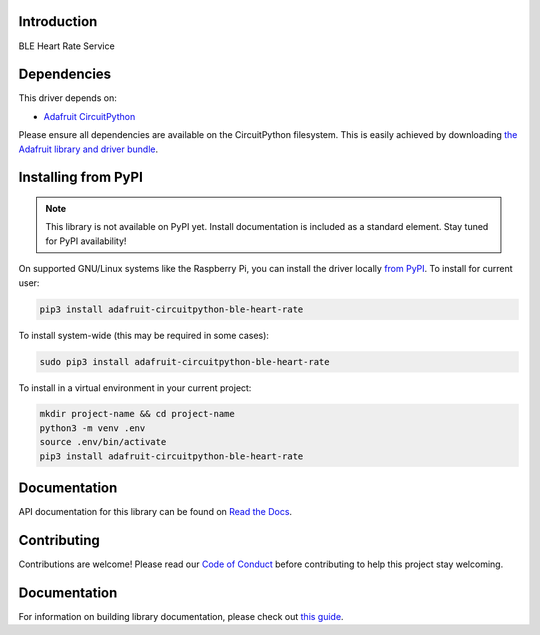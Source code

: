 Introduction
============

.. image:: https://readthedocs.org/projects/adafruit-circuitpython-ble_heart_rate/badge/?version=latest
    :target: https://docs.circuitpython.org/projects/ble_heart_rate/en/latest/
    :alt: Documentation Status

.. image:: https://img.shields.io/discord/327254708534116352.svg
    :target: https://adafru.it/discord
    :alt: Discord

.. image:: https://github.com/adafruit/Adafruit_CircuitPython_BLE_Heart_Rate/workflows/Build%20CI/badge.svg
    :target: https://github.com/adafruit/Adafruit_CircuitPython_BLE_Heart_Rate/actions
    :alt: Build Status

BLE Heart Rate Service


Dependencies
=============
This driver depends on:

* `Adafruit CircuitPython <https://github.com/adafruit/circuitpython>`_

Please ensure all dependencies are available on the CircuitPython filesystem.
This is easily achieved by downloading
`the Adafruit library and driver bundle <https://circuitpython.org/libraries>`_.

Installing from PyPI
=====================
.. note:: This library is not available on PyPI yet. Install documentation is included
   as a standard element. Stay tuned for PyPI availability!

On supported GNU/Linux systems like the Raspberry Pi, you can install the driver locally `from
PyPI <https://pypi.org/project/adafruit-circuitpython-ble_heart_rate/>`_. To install for current user:

.. code-block:: shell

    pip3 install adafruit-circuitpython-ble-heart-rate

To install system-wide (this may be required in some cases):

.. code-block:: shell

    sudo pip3 install adafruit-circuitpython-ble-heart-rate

To install in a virtual environment in your current project:

.. code-block:: shell

    mkdir project-name && cd project-name
    python3 -m venv .env
    source .env/bin/activate
    pip3 install adafruit-circuitpython-ble-heart-rate

Documentation
=============

API documentation for this library can be found on `Read the Docs <https://docs.circuitpython.org/projects/ble_heart_rate/en/latest/>`_.

Contributing
============

Contributions are welcome! Please read our `Code of Conduct
<https://github.com/adafruit/Adafruit_CircuitPython_BLE_Heart_Rate/blob/main/CODE_OF_CONDUCT.md>`_
before contributing to help this project stay welcoming.

Documentation
=============

For information on building library documentation, please check out `this guide <https://learn.adafruit.com/creating-and-sharing-a-circuitpython-library/sharing-our-docs-on-readthedocs#sphinx-5-1>`_.
